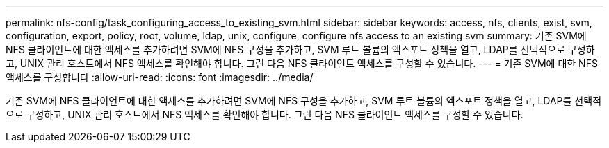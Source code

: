 ---
permalink: nfs-config/task_configuring_access_to_existing_svm.html 
sidebar: sidebar 
keywords: access, nfs, clients, exist, svm, configuration, export, policy, root, volume, ldap, unix, configure, configure nfs access to an existing svm 
summary: 기존 SVM에 NFS 클라이언트에 대한 액세스를 추가하려면 SVM에 NFS 구성을 추가하고, SVM 루트 볼륨의 엑스포트 정책을 열고, LDAP를 선택적으로 구성하고, UNIX 관리 호스트에서 NFS 액세스를 확인해야 합니다. 그런 다음 NFS 클라이언트 액세스를 구성할 수 있습니다. 
---
= 기존 SVM에 대한 NFS 액세스를 구성합니다
:allow-uri-read: 
:icons: font
:imagesdir: ../media/


[role="lead"]
기존 SVM에 NFS 클라이언트에 대한 액세스를 추가하려면 SVM에 NFS 구성을 추가하고, SVM 루트 볼륨의 엑스포트 정책을 열고, LDAP를 선택적으로 구성하고, UNIX 관리 호스트에서 NFS 액세스를 확인해야 합니다. 그런 다음 NFS 클라이언트 액세스를 구성할 수 있습니다.
